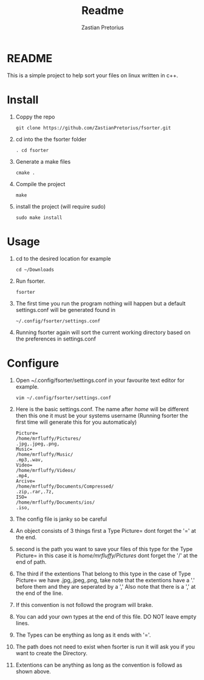 #+TITLE: Readme
#+AUTHOR: Zastian Pretorius

* README
This is a simple project to help sort your files on linux written in c++.
* Install
1. Coppy the repo
    #+BEGIN_SRC
    git clone https://github.com/ZastianPretorius/fsorter.git
    #+END_SRC
2. cd into the the fsorter folder
    #+BEGIN_SRC
    . cd fsorter
    #+END_SRC
3. Generate a make files
    #+BEGIN_SRC
    cmake .
    #+END_SRC
4. Compile the project
   #+BEGIN_SRC
   make
   #+END_SRC
5. install the project (will require sudo)
   #+BEGIN_SRC
   sudo make install
   #+END_SRC
* Usage
1. cd to the desired location for example
   #+BEGIN_SRC
   cd ~/Downloads
   #+END_SRC
2. Run fsorter.
   #+BEGIN_SRC
   fsorter
   #+END_SRC
3. The first time you run the program nothing will happen but a default settings.conf will be generated found in
   #+BEGIN_SRC
   ~/.config/fsorter/settings.conf
   #+END_SRC
4. Running fsorter again will sort the current working directory based on the preferences in settings.conf

* Configure
1. Open ~/.config/fsorter/settings.conf in your favourite text editor for example.
   #+BEGIN_SRC
   vim ~/.config/fsorter/settings.conf
   #+END_SRC
2. Here is the basic settings.conf. The name after /home/ will be different then this one it must be your systems username (Running fsorter the first time will generate this for you automaticaly)
   #+BEGIN_SRC
    Picture=
    /home/mrfluffy/Pictures/
    .jpg,.jpeg,.png,
    Music=
    /home/mrfluffy/Music/
    .mp3,.wav,
    Video=
    /home/mrfluffy/Videos/
    .mp4,
    Arcive=
    /home/mrfluffy/Documents/Compressed/
    .zip,.rar,.7z,
    ISO=
    /home/mrfluffy/Documents/ios/
    .iso,
    #+END_SRC
3. The config file is janky so be careful
4. An object consists of 3 things first a Type Picture= dont forget the '=' at the end.
5. second is the path you want to save your files of this type for the Type Picture= in this case it is /home/mrfluffy/Pictures/ dont forget the '/' at the end of path.
6. The third if the extentions That belong to this type in the case of Type Picture= we have .jpg,.jpeg,.png, take note that the extentions have a '.' before them and they are seperated by a ','
   Also note that there is a ',' at the end of the line.
7. If this convention is not followd the program will brake.
8. You can add your own types at the end of this file. DO NOT leave empty lines.
9. The Types can be enything as long as it ends with '='.
10. The path does not need to exist when fsorter is run it will ask you if you want to create the Directory.
11. Extentions can be anything as long as the convention is followd as shown above.
